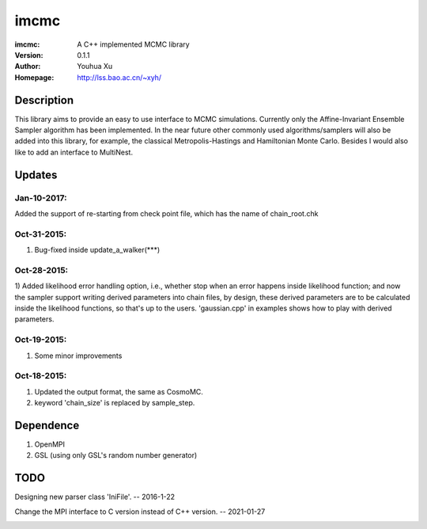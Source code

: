 =====
imcmc
=====
:imcmc: A C++ implemented MCMC library
:Version: 0.1.1
:Author: Youhua Xu
:Homepage: http://lss.bao.ac.cn/~xyh/

Description
============

This library aims to provide an easy to use interface to MCMC simulations.  Currently only
the Affine-Invariant Ensemble Sampler algorithm has been implemented.  In the near future
other commonly used algorithms/samplers will also be added into this library,
for example, the classical Metropolis-Hastings and Hamiltonian Monte Carlo. Besides I
would also like to add an interface to MultiNest.

Updates
=========
Jan-10-2017:
------------
Added the support of re-starting from check point file, which has the name of chain_root.chk

Oct-31-2015:
------------
1) Bug-fixed inside update_a_walker(***)

Oct-28-2015:
---------------
1) Added likelihood error handling option, i.e., whether stop when an error happens
inside likelihood function; and now the sampler support writing derived parameters
into chain files, by design, these derived parameters are to be calculated inside
the likelihood functions, so that's up to the users. 'gaussian.cpp' in examples shows
how to play with derived parameters.

Oct-19-2015:
---------------
1) Some minor improvements

Oct-18-2015:
--------------
1) Updated the output format, the same as CosmoMC.
2) keyword 'chain_size' is replaced by sample_step.

Dependence
============
1) OpenMPI
2) GSL (using only GSL's random number generator)


TODO
====
Designing new parser class 'IniFile'.   -- 2016-1-22

Change the MPI interface to C version instead of C++ version. -- 2021-01-27

.. image:: https://badges.gitter.im/Join%20Chat.svg
   :alt: Join the chat at https://gitter.im/xyh-cosmo/imcmc
   :target: https://gitter.im/xyh-cosmo/imcmc?utm_source=badge&utm_medium=badge&utm_campaign=pr-badge&utm_content=badge
